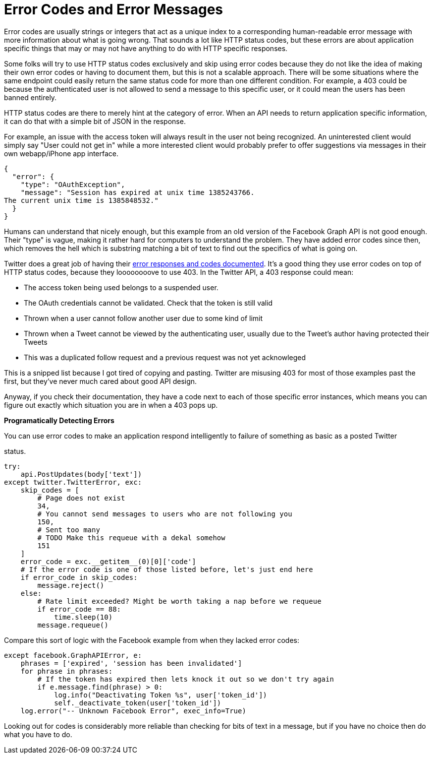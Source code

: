 = Error Codes and Error Messages

Error codes are usually strings or integers that act as a unique index
to a corresponding human-readable error message with more information
about what is going wrong. That sounds a lot like HTTP status codes, but
these errors are about application specific things that may or may not
have anything to do with HTTP specific responses.

Some folks will try to use HTTP status codes exclusively and skip using
error codes because they do not like the idea of making their own error
codes or having to document them, but this is not a scalable approach.
There will be some situations where the same endpoint could easily
return the same status code for more than one different condition. For
example, a 403 could be because the authenticated user is not allowed to
send a message to this specific user, or it could mean the users has
been banned entirely.

HTTP status codes are there to merely hint at the category of error.
When an API needs to return application specific information, it can do
that with a simple bit of JSON in the response.

For example, an issue with the access token will always result in the
user not being recognized. An uninterested client would simply say "User
could not get in" while a more interested client would probably prefer
to offer suggestions via messages in their own webapp/iPhone app
interface.

....
{
  "error": {
    "type": "OAuthException",
    "message": "Session has expired at unix time 1385243766.
The current unix time is 1385848532."
  }
}
....

Humans can understand that nicely enough, but this example from an old
version of the Facebook Graph API is not good enough. Their "type" is
vague, making it rather hard for computers to understand the problem.
They have added error codes since then, which removes the hell which is
substring matching a bit of text to find out the specifics of what is
going on.

Twitter does a great job of having their
https://developer.twitter.com/en/docs/basics/response-codes.html[error
responses and codes documented]. It's a good thing they use error codes
on top of HTTP status codes, because they loooooooove to use 403. In the
Twitter API, a 403 response could mean:

* The access token being used belongs to a suspended user.
* The OAuth credentials cannot be validated. Check that the token is
still valid
* Thrown when a user cannot follow another user due to some kind of
limit
* Thrown when a Tweet cannot be viewed by the authenticating user,
usually due to the Tweet's author having protected their Tweets
* This was a duplicated follow request and a previous request was not
yet acknowleged

This is a snipped list because I got tired of copying and pasting.
Twitter are misusing 403 for most of those examples past the first, but
they've never much cared about good API design.

Anyway, if you check their documentation, they have a code next to each
of those specific error instances, which means you can figure out
exactly which situation you are in when a 403 pops up.

*Programatically Detecting Errors*

You can use error codes to make an application respond intelligently to
failure of something as basic as a posted Twitter

status.

....
try:
    api.PostUpdates(body['text'])
except twitter.TwitterError, exc:
    skip_codes = [
        # Page does not exist
        34,
        # You cannot send messages to users who are not following you
        150,
        # Sent too many
        # TODO Make this requeue with a dekal somehow
        151
    ]
    error_code = exc.__getitem__(0)[0]['code']
    # If the error code is one of those listed before, let's just end here
    if error_code in skip_codes:
        message.reject()
    else:
        # Rate limit exceeded? Might be worth taking a nap before we requeue
        if error_code == 88:
            time.sleep(10)
        message.requeue()
....

Compare this sort of logic with the Facebook example from when they
lacked error codes:

....
except facebook.GraphAPIError, e:
    phrases = ['expired', 'session has been invalidated']
    for phrase in phrases:
        # If the token has expired then lets knock it out so we don't try again
        if e.message.find(phrase) > 0:
            log.info("Deactivating Token %s", user['token_id'])
            self._deactivate_token(user['token_id'])
    log.error("-- Unknown Facebook Error", exec_info=True)
....

Looking out for codes is considerably more reliable than checking for
bits of text in a message, but if you have no choice then do what you
have to do.
